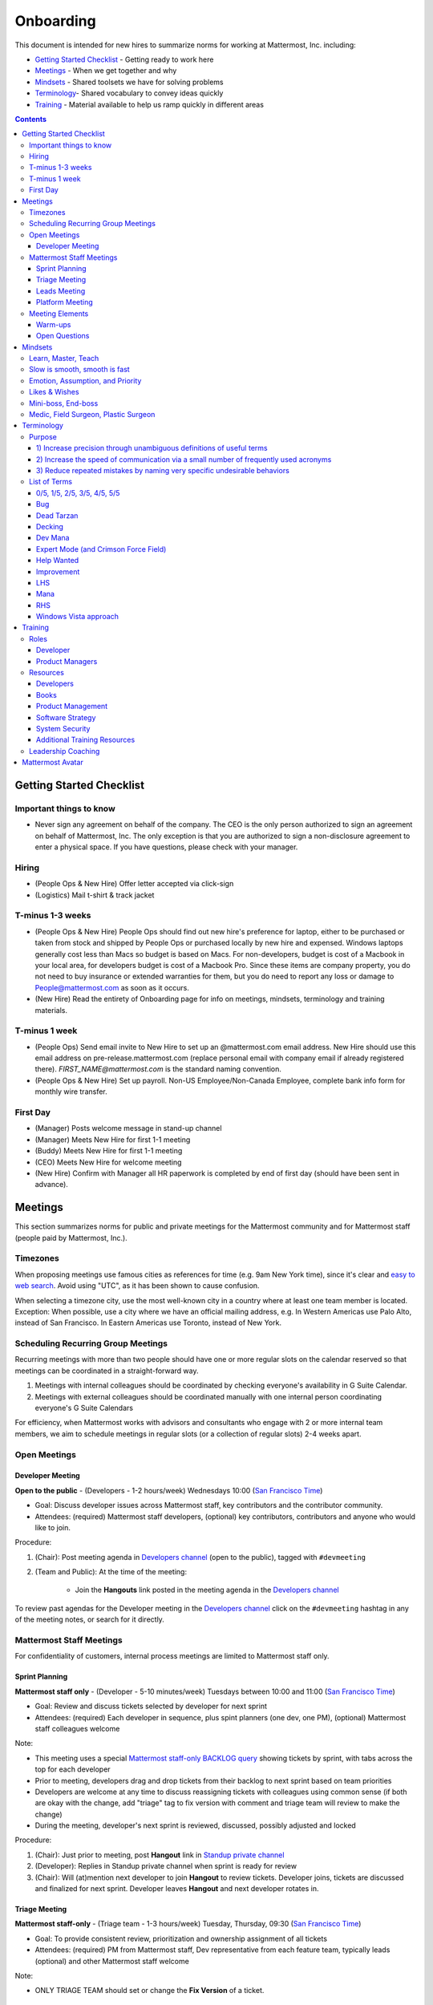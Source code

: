 ==================================================
Onboarding
==================================================

This document is intended for new hires to summarize norms for working at Mattermost, Inc. including:

- `Getting Started Checklist`_ - Getting ready to work here
- `Meetings`_ - When we get together and why
- `Mindsets`_ - Shared toolsets we have for solving problems
- `Terminology`_- Shared vocabulary to convey ideas quickly
- `Training`_ - Material available to help us ramp quickly in different areas

.. contents::
    :backlinks: top

---------------------------------------------------------
Getting Started Checklist
---------------------------------------------------------

Important things to know
---------------------------------------------------------

- Never sign any agreement on behalf of the company. The CEO is the only person authorized to sign an agreement on behalf of Mattermost, Inc. The only exception is that you are authorized to sign a non-disclosure agreement to enter a physical space. If you have questions, please check with your manager. 

Hiring
---------------------------------------------------------

- (People Ops & New Hire) Offer letter accepted via click-sign
- (Logistics) Mail t-shirt & track jacket

T-minus 1-3 weeks
---------------------------------------------------------

- (People Ops & New Hire) People Ops should find out new hire's preference for laptop, either to be purchased or taken from stock and shipped by People Ops or purchased locally by new hire and expensed. Windows laptops generally cost less than Macs so budget is based on Macs. For non-developers, budget is cost of a Macbook in your local area, for developers budget is cost of a Macbook Pro. Since these items are company property, you do not need to buy insurance or extended warranties for them, but you do need to report any loss or damage to People@mattermost.com as soon as it occurs.
- (New Hire) Read the entirety of Onboarding page for info on meetings, mindsets, terminology and training materials.
 
T-minus 1 week
---------------------------------------------------------

- (People Ops) Send email invite to New Hire to set up an @mattermost.com email address. New Hire should use this email address on pre-release.mattermost.com (replace personal email with company email if already registered there). `FIRST_NAME@mattermost.com` is the standard naming convention.

- (People Ops & New Hire) Set up payroll. Non-US Employee/Non-Canada Employee, complete bank info form for monthly wire transfer.

First Day
---------------------------------------------------------

- (Manager) Posts welcome message in stand-up channel
- (Manager) Meets New Hire for first 1-1 meeting
- (Buddy) Meets New Hire for first 1-1 meeting
- (CEO) Meets New Hire for welcome meeting 
- (New Hire) Confirm with Manager all HR paperwork is completed by end of first day (should have been sent in advance). 

---------------------------------------------------------
Meetings
---------------------------------------------------------

This section summarizes norms for public and private meetings for the Mattermost community and for Mattermost staff (people paid by Mattermost, Inc.).

Timezones 
---------------------------------------------------------

When proposing meetings use famous cities as references for time (e.g. 9am New York time), since it's clear and `easy to web search <https://www.google.com/search?q=time+in+new+york&oq=time+in+new+&aqs=chrome.1.0l2j69i57j0l3.3135j0j7&sourceid=chrome&ie=UTF-8>`_. Avoid using "UTC", as it has been shown to cause confusion.

When selecting a timezone city, use the most well-known city in a country where at least one team member is located. Exception: When possible, use a city where we have an official mailing address, e.g. In Western Americas use Palo Alto, instead of San Francisco. In Eastern Americas use Toronto, instead of New York. 

Scheduling Recurring Group Meetings
---------------------------------------------------------

Recurring meetings with more than two people should have one or more regular slots on the calendar reserved so that meetings can be coordinated in a straight-forward way. 

1. Meetings with internal colleagues should be coordinated by checking everyone's availability in G Suite Calendar. 
2. Meetings with external colleagues should be coordinated manually with one internal person coordinating everyone's G Suite Calendars 

For efficiency, when Mattermost works with advisors and consultants who engage with 2 or more internal team members, we aim to schedule meetings in regular slots (or a collection of regular slots) 2-4 weeks apart. 

Open Meetings
---------------------------------------------------------

Developer Meeting
^^^^^^^^^^^^^^^^^^^^^^^^^^^^^^^^^^^^^^^^^^^^^^^^^^^^^^^^^

**Open to the public** - (Developers - 1-2 hours/week) Wednesdays 10:00 (`San Francisco Time <http://everytimezone.com/>`_)

- Goal: Discuss developer issues across Mattermost staff, key contributors and the contributor community.
- Attendees: (required) Mattermost staff developers, (optional) key contributors, contributors and anyone who would like to join.

Procedure:

1. (Chair): Post meeting agenda in `Developers channel <https://pre-release.mattermost.com/core/channels/developers>`_ (open to the public), tagged with ``#devmeeting``
2. (Team and Public): At the time of the meeting:

      - Join the **Hangouts** link posted in the meeting agenda in the `Developers channel <https://pre-release.mattermost.com/core/channels/developers>`_

To review past agendas for the Developer meeting in the `Developers channel <https://pre-release.mattermost.com/core/channels/developers>`_ click on the ``#devmeeting`` hashtag in any of the meeting notes, or search for it directly.


Mattermost Staff Meetings
----------------------------------------------------

For confidentiality of customers, internal process meetings are limited to Mattermost staff only.


Sprint Planning
^^^^^^^^^^^^^^^^^^^^^^^^^^^^^^^^^^^^^^^^^^^^^^^^^^^^^^^^^

**Mattermost staff only** - (Developer - 5-10 minutes/week) Tuesdays between 10:00 and 11:00 (`San Francisco Time <http://everytimezone.com/>`_)

- Goal: Review and discuss tickets selected by developer for next sprint
- Attendees: (required) Each developer in sequence, plus spint planners (one dev, one PM), (optional) Mattermost staff colleagues welcome

Note:

- This meeting uses a special `Mattermost staff-only BACKLOG query <https://mattermost.atlassian.net/secure/RapidBoard.jspa?rapidView=1&view=planning.nodetail&quickFilter=7>`_ showing tickets by sprint, with tabs across the top for each developer
- Prior to meeting, developers drag and drop tickets from their backlog to next sprint based on team priorities
- Developers are welcome at any time to discuss reassigning tickets with colleagues using common sense (if both are okay with the change, add "triage" tag to fix version with comment and triage team will review to make the change)
- During the meeting, developer's next sprint is reviewed, discussed, possibly adjusted and locked

Procedure:

1. (Chair): Just prior to meeting, post **Hangout** link in `Standup private channel <https://pre-release.mattermost.com/private-core/channels/stand-up>`_
2. (Developer): Replies in Standup private channel when sprint is ready for review
3. (Chair): Will (at)mention next developer to join **Hangout** to review tickets. Developer joins, tickets are discussed and finalized for next sprint. Developer leaves **Hangout** and next developer rotates in.

Triage Meeting
^^^^^^^^^^^^^^^^^^^^^^^^^^^^^^^^^^^^^^^^^^^^^^^^^^^^^^^^^

**Mattermost staff-only** - (Triage team - 1-3 hours/week) Tuesday, Thursday, 09:30 (`San Francisco Time <http://everytimezone.com/>`_)

- Goal: To provide consistent review, prioritization and ownership assignment of all tickets
- Attendees: (required) PM from Mattermost staff, Dev representative from each feature team, typically leads (optional) and other Mattermost staff welcome

Note:

- ONLY TRIAGE TEAM should set or change the **Fix Version** of a ticket.

    - When tickets are first created, they go to triage to be reviewed for clarity and priority and assigned a **Fix Version**. Unclear tickets may be assigned to their creator for more information.
    - The **Fix Version** determines the sequence in which tickets are addressed and triage team is accountable for that sequence.

- If you're ever unsure about a ticket (if it's not clear, or doesn't seem appropriate) add a comment and add **triage** to the **Fix Version** field, which will trigger a review by the triage team in 1-2 working days.

    - It's the responsibility of the triage team to make sure tickets are clear before they're assigned a **Fix Version**.

- ONLY TRIAGE TEAM can close a ticket resolved as **Won't Fix** or **Won't do**

    - These tickets resolved in such a way are reviewed by triage team.
    - Only resolve a ticket as **Won't Fix** or **Won't Do** if you're highly confident it's the correct decision, otherwise, add "triage" to Fix Version for review. In either case, include a comment with your reason.

Procedure:

1. (Attendees): Join the meeting (via Zoom link in Calendar invitation)

3. (Attendees): Review `query for tickets needing triage <https://mattermost.atlassian.net/browse/MM-8015?filter=15011>`_ and assign team, sprint and fix version

Leads Meeting
^^^^^^^^^^^^^^^^^^^^^^^^^^^^^^^^^^^^^^^^^^^^^^^^^^^^^^^^^

**Mattermost staff-only** - (Leads - 1-3 hours/week) Monday and Wednesday (9:00 `San Francisco Time <http://everytimezone.com/>`_)

- Goal: Address leadership and process topics
- Attendees: (Required) Dev, PM, community/marketing leads from Mattermost staff, with sales lead and other Mattermost staff optional. 

Note:

- Decisions should go to Leads meetings when there is lack of clarity or ownership, or to discuss special case topics where process is not well defined. 

    - When possible, decision-making should belong to the people closes to details
    - Individual developers or PMs should make most decisions, and raise to developer or PM team if things are unclear, and go to Leads if lack of clarify persists.

- To queue an item for Leads ask the dev or PM lead

- Leads is also used for cross-discipline Q&A

    - Rather than randomize individual contributors, cross-discipline discussion (e.g. marketing to PM, community to dev, etc.) can happen in leads

Procedure:

1. (Leads): Queue items in Leads channel for discussion. 

2. (Leads): During meeting discuss agenda items in sequence. 

Platform Meeting
^^^^^^^^^^^^^^^^^^^^^^^^^^^^^^^^^^^^^^^^^^^^^^^^^^^^^^^^^

**Mattermost Inc-only** - (Product Staff - 1 hour/week) Thursday's at 10:00 (`San Francisco Time <http://everytimezone.com/>`_).

Regular team meeting for product staff team at Mattermost Inc.

- Goal: Increase team output by effectively reviewing priorities and finding blindspots
- Scope: Mattermost Inc-only meeting given confidential customer issues discussed
- Attendees: Mattermost Inc colleagues working on mattermost-server and mattermost-webapp

Platform meeting consists of two parts, Team Operation Review Meeting and Product Staff Meeting.

All Mattermost staff attends the Team Operation Review Meeting. It provides an opportunity to teach and learn between people who don’t otherwise deal with each other much. Includes presentations and demos.

Only the product team attends the Product Staff Meeting, others' attendance is optional. The meeting consists of people who work closely together. Includes controlled agenda items (e.g. queued items) with an "open session" where staff can bring up anything they want. Staff should arrive at decisions during the meeting or schedule further discussion for the next meeting.

Procedure:

1. (Chair) 3-hours before standup, post reminders in `Platform Meeting private channel <https://pre-release.mattermost.com/core/channels/platform-meeting>`_ (Mattermost Inc only)

::

   #### @channel Platform Meeting Reminder
   Everyone please:
   - **Prepare your demos**
   - **Prepare your roundtable open discussion**

   @[RELEASE MANAGER] please:
   - **Prepare your roadmap checkin**

   @[WHOEVER] are you ready for your "Ice-breaker"?


2. (Team) At time of meeting:

   - Join the **Hangout** link in the header of the `Platform private channel <https://pre-release.mattermost.com/core/channels/platform-discussion>`_
   - Open the **Notes** link in the header to see the agenda

3. (Vice-Chair) Post `"Standing Items" template <https://docs.google.com/document/d/1ImSgkF7T03wbKwz_t4-Dr4n3I8LixVbFb2Db_u0FmdM>`_ into Platform Meeting Notes

    - Add **Follow-ups** from previous meeting
    - Add **New items** queued in `Platform private channel <https://pre-release.mattermost.com/core/channels/platform-discussion>`_ (Mattermost Inc only)

Meeting Agenda:

Team Operation Review Meeting

- **Warm-up** - Currently: "Share something interesting about your weekend."
- **Roadmap check-in** - Review of roadmap status in current and next release
- **Demos (optional)** - Team members show highlights of what's been completed this week. Relevant follow-ups noted.
- **New items** - New team relevant items are discussed

Product Staff Meeting

- **Roundtable Open Discussion** - Each colleague shares something important to discuss with the team. Examples: external customer or user issue, potential process improvement. Follow-ups noted.
- **New items** - New product staff relevant items are discussed
- **Follow-ups** - Follow-ups from previous meeting are discussed
- **Questions** - To find blindspots, meeting does not end until 3 open questions are asked and answered.

Post Meeting:

- Follow-up items are posted to the  `Platform private channel <https://pre-release.mattermost.com/core/channels/platform-discussion>`_ (Mattermost Inc only)

Meeting Elements
-----------------------

Here we summarize meeting elements that can be re-used for meetings across teams.

Warm-ups
^^^^^^^^^^^^^^^^^^^^^^^^^^^^^^^^^^^^^^^^^^^^^^^^^^^^^^^^^

- 2-3 minute exercises designed to learn more a colleagues at the start of a recurring meeting
- Typically rotates alphabetically by first name, one colleague per meeting
- Examples:

   - "Hobby talk" - sharing about an interesting hobby, past or present
   - "My home town" - sharing something interesting about where you grew up
   - "Two truths and a lie" - share two true facts about yourself and one lie, team guesses which is the lie.

Open Questions
^^^^^^^^^^^^^^^^^^^^^^^^^^^^^^^^^^^^^^^^^^^^^^^^^^^^^^^^^

- Exercise to find blindspots in team thinking at the end of a meeting
- Meeting does not end until 3 questions are asked and answered, typically at least one of the questions reveals a blindspot or opportunity to improve communication.
- Examples of questions:

    - "What's the status on X?" // often an important item that got forgotten
    - "Who owns X?" // reveals need for more clarity or communication
    - "Why do we do X?" // let's us verify if a process is needed, and if we're handling it the right way



-----------------------------
Mindsets
-----------------------------

Mindsets are "tool sets for the mind" that help us find blindspots and increase performance in specific situations. They're a reflection of our shared learnings and culture in the Mattermost community and at Mattermost Inc.

To make the most out of mindsets, remember:

- **Mindsets are tools** - Use common sense to find the right mindset for your situation. Avoid using ones that don't fit.
- **Mindsets are temporary** - Try on a mindset the way you'd try a tool. You can always put it down if it doesn't work.
- **Mindsets are not laws** - Mindsets are situation-specific, not universal. Don't use them to debate.

When you read about great leaders, they share mindsets relevant to success in their specific situations, which differ from their peers. Remember that "advice is personal experience generalized" so be mindful about what you apply.

In this context, here are mindsets for Mattermost:

Learn, Master, Teach
---------------------------------------------

**Learn** a new topic quickly, develop **mastery** (be the smartest person at the team/company/community on the topic), then **teach** it to someone who will start the cycle over.

If you're a strong teacher, their mastery should surpass yours. This mindset helps us constantly grow and rotate into new roles, while preventing "single-points of failure" where only one person is qualified for a certain task.

Slow is smooth, smooth is fast
---------------------------------------------

When you rush to get something done quickly, it can actually increase the time and cost for the project.

Rushing means a higher chance of missing things that need to be done, and the cost of doing them later is significantly higher because you have to re-create your original setup to add on the work.

Emotion, Assumption, and Priority
---------------------------------------------

Consider when two rational people disagree, the cause often comes from one of three areas:

1. **Emotion** - There could be an **emotion** biasing the discussion. Just asking if this might be the case can clear the issue. It's okay to have emotions. We are humans, not robots.

2. **Assumption** - People may have different underlying **assumptions** (including definitions). Try to understand each other's assumptions and get to agreement or facts when you can.

3. **Priorities** - Finally people can have different **priorities**. When everyone's priorities are shared and understood it's easier to find solutions that satisfy everyone's criteria.

While the emotions, assumptions, priority mindset won't work for everyone in every case, it's helped resolve complex decisions in our company's history.


Likes & Wishes
---------------------------------------------

An easy way to check in with team members about how things are going.

- What do you *like* about how things are going?
- What do you *wish* we might change?

Use these one-on-one or in a group as a way to open conversations about what to keep and what to change in how we do things.


Mini-boss, End-boss
---------------------------------------------

When reviewing user interface design, pull requests, or marketing materials, there are ideally two reviewers:

- **Mini-boss**: Reviewer with less experience to do the first review
- **End-boss**: More experienced reviewer to do the final review

This system has several benefits:

1. The Mini-boss provides feedback on the most obvious issues, allowing the End-boss to focus on nuanced issues the Mini-boss didn't find.
2. The Mini-boss learns from the End-boss feedback, understanding what was missed, and becoming a better reviewer.
3. Eventually the Mini-boss will be as skilled at reviewing as the End-boss, who will have nothing futher to add after the Mini-boss review. At this point, the Mini-boss becomes an End-boss, ready to train a new Mini-boss.


Medic, Field Surgeon, Plastic Surgeon
---------------------------------------------

When making project investment decisions we optimize for high impact in the context of customer obsession, empowered by ownership, while being constrained by "be proud of what you build". 

The failure case is over-investing in processes and infrastructure, stealing mana from higher priority work, reducing speed and agility for the company, and unnecessarily increasing cost and bureacracy. 

In making these trade-offs, consider the following mindsets:

- **Medic** 

   Fix something that's important, broken and dangerous as fast as possible. Speed is critical, do not care about "leaving a scar" in our architecture or business process, just own it and get it done. Solve the problem, DO NOT OVER BUILD.
 
   *Example:* Something incorrect on our public website with more than 100,000 page views a month should be fixed immediately and not put on a queue tied to a longer term project. 

- **Field Surgeon** 

   Triage things that are important, broken but not dangerous, and fix the most important things with a minimum of time and cost. Scarring should be a low-priority consideration--it is fine to leave scars and it is fine to spend a little energy to avoid big ones.  Solve the problem for the next stage of growth, but don't solve if to two to three stages ahead. 

   *Example:* In Mattermost, spend 2 mana to enable automated messages over 4000 characters to be broken into multiple posts instead of being rejected, which is a problem every developer hits when they attempt to output log information via curl commands.

- **Plastic Surgeon** 

   Fix and optimize critical, high volume flows in our customer experience and product with heavy investment if needed to make high impact changes. Scars can be avoided and removed to produce a high impact result.  

   *Example:* Click-tracking traffic on Mattermost.com and optimizing flows to direct visitors to convert into contact and purchase actions. 

--------------------------
Terminology
--------------------------

Designing world-class software means bringing people together across disciplines and cultures. We want to create a limited amount of shared terminology to help us work better together, while being careful not to make it difficult for newcomers to follow our conversation.

Perhaps in future we'll have a bot that helps teach newcomers about the terminology in-context. Until then we have this guide.

Purpose
---------------------------

We use Mattermost terminology to achieve specific benefits:

1) Increase precision through unambiguous definitions of useful terms
^^^^^^^^^^^^^^^^^^^^^^^^^^^^^^^^^^^^^^^^^^^^^^^^^^^^^^^^^^^^^^^^^^^^^^^^^^^^^^^^^^^^^

For example, "0/5" and "5/5" help convey the level of conviction behind an opinion. Also, a precise classification of tickets as "Bug" or "Improvement" is critical since it affects scheduling and decision making, and so forth.

2) Increase the speed of communication via a small number of frequently used acronyms
^^^^^^^^^^^^^^^^^^^^^^^^^^^^^^^^^^^^^^^^^^^^^^^^^^^^^^^^^^^^^^^^^^^^^^^^^^^^^^^^^^^^^

`LHS`_ and `RHS`_ are examples of a very limited number of acronyms to use to speed discussions, specifications, and ticket writing.

3) Reduce repeated mistakes by naming very specific undesirable behaviors
^^^^^^^^^^^^^^^^^^^^^^^^^^^^^^^^^^^^^^^^^^^^^^^^^^^^^^^^^^^^^^^^^^^^^^^^^^^^^^^^^^^^^

Naming specific repeated mistake helps us find patterns, avoid repeated mistakes in future, and helps newcomers avoid making similar mistakes as they learn our organization's terminology.

List of Terms
---------------------------

0/5, 1/5, 2/5, 3/5, 4/5, 5/5
^^^^^^^^^^^^^^^^^^^^^^^^^^^^^^^^^^^^^^^^^^^^^^^^^^^^^^^^^^^^^^^^^^^^^^^^^^^^^^^^^^^^^

We use "x/5" to concisely communicate conviction. 0/5 means you don't have a strong opinion, you are just sharing an idea or asking a question. 5/5 means you are highly confident and would stake your reputation on the opinion you're expressing.

Bug
^^^^^^^^^^^^^^^^^^^^^^^^^^^^^^^^^^^^^^^^^^^^^^^^^^^^^^^^^^^^^^^^^^^^^^^^^^^^^^^^^^^^^

An obvious error in Mattermost software. Changes required to accommodate unsupported 3rd party software (such as browsers or operating systems) are not considered bugs, they are considered improvements.

Dead Tarzan
^^^^^^^^^^^^^^^^^^^^^^^^^^^^^^^^^^^^^^^^^^^^^^^^^^^^^^^^^^^^^^^^^^^^^^^^^^^^^^^^^^^^^

Discarding an imperfect solution without a clearly thought out and working alternative. Based on idea of `Tarzan of the Jungle <https://en.wikipedia.org/wiki/Tarzan>`_ letting go of a vine without having a new vine to swing to.

Decking
^^^^^^^^^^^^^^^^^^^^^^^^^^^^^^^^^^^^^^^^^^^^^^^^^^^^^^^^^^^^^^^^^^^^^^^^^^^^^^^^^^^^^

A term for shipping something that is below quality standards. This term is used by mountain climbers to describe falling off the side of a mountain, which often involves a series of failures, not just one.

Dev Mana
^^^^^^^^^^^^^^^^^^^^^^^^^^^^^^^^^^^^^^^^^^^^^^^^^^^^^^^^^^^^^^^^^^^^^^^^^^^^^^^^^^^^^

A specific type of mana for developers similar to "points" or "jelly beans" in an Agile/Scrum methodology. On average, full time Mattermost developers each complete tickets adding up to approximately 28 mana per week. A "small" item is 2 mana, a "medium" is 4, a "large" is 8 and any project bigger needs to be broken down into smaller tickets.

Expert Mode (and Crimson Force Field)
^^^^^^^^^^^^^^^^^^^^^^^^^^^^^^^^^^^^^^^^^^^^^^^^^^^^^^^^^^^^^^^^^^^^^^^^^^^^^^^^^^^^^

When documentation or on-screen text is written for someone with considerable knowledge or expertise, instead of being designed for a new learner. In general, try to state things simply rather than speaking to just the "experts" reading the text.

If something is extremely difficult to understand, and yet still justified in the mind of the writer, we call it "Crimson Force Field". This term is intended to evoke the emotional response of coming across something that is difficult to understand, so writers of Crimson Force Field material can empathize with the readers. Crimson Force Field is drawn from an esoteric episode of Star Trek and it is unlikely anyone but the originator of the term understands its complete meaning. Crimson Force Field is itself Crimson Force Field.

Help Wanted
^^^^^^^^^^^^^^^^^^^^^^^^^^^^^^^^^^^^^^^^^^^^^^^^^^^^^^^^^^^^^^^^^^^^^^^^^^^^^^^^^^^^^

`Help Wanted tickets <http://docs.mattermost.com/process/help-wanted.html>`_, which are vetted changes to the source code open for community contributions.

Improvement
^^^^^^^^^^^^^^^^^^^^^^^^^^^^^^^^^^^^^^^^^^^^^^^^^^^^^^^^^^^^^^^^^^^^^^^^^^^^^^^^^^^^^

A beneficial change to code that is not fixing a bug.

LHS
^^^^^^^^^^^^^^^^^^^^^^^^^^^^^^^^^^^^^^^^^^^^^^^^^^^^^^^^^^^^^^^^^^^^^^^^^^^^^^^^^^^^^

The "Left-Hand Sidebar" in the Mattermost team site, used for navigation.

Mana
^^^^^^^^^^^^^^^^^^^^^^^^^^^^^^^^^^^^^^^^^^^^^^^^^^^^^^^^^^^^^^^^^^^^^^^^^^^^^^^^^^^^^

An estimate of total energy, attention and effort required for a task.

A one-line change to code can cost more mana than a 100-line change due to risk and the need for documentation, testing, support and all the other activities needed.

Every feature added has an initial and on-going mana cost, which is taken into account in feature decisions.

RHS
^^^^^^^^^^^^^^^^^^^^^^^^^^^^^^^^^^^^^^^^^^^^^^^^^^^^^^^^^^^^^^^^^^^^^^^^^^^^^^^^^^^^^

The "Right-Hand Sidebar" in the Mattermost team site, used for navigation.

Windows Vista approach
^^^^^^^^^^^^^^^^^^^^^^^^^^^^^^^^^^^^^^^^^^^^^^^^^^^^^^^^^^^^^^^^^^^^^^^^^^^^^^^^^^^^^

An attempt to add functionality through a massive, complex one-time re-write hoping to improve the architecture, but which likely ends in repeated delays, wasted effort, buggy code and limited architectural improvement (compared to re-writing the architecture in phases). This tempting, high risk approach is named after Microsoft's "Windows Vista" operating system, one of its most famous examples.



--------------------------
Training
--------------------------

At Mattermost, "Learn, Master, Teach" cycles are core to our culture. You should be constantly growing and cross-training into new skills and responsibilities, developing expertise, and then training your replacement as you prepare to take on new challenges.

Cross-training creates a culture of constant growth, protects against single-points of failure, and challenges each of us to rise to our fullest potential.


Roles
--------------------------

The "Learn, Master, Teach" cycle happens in the context of roles. Roles are sets of responsibility needed to achieve objectives. Roles aren't necessarily job titles, for small projects, a developer might take on a product manager role, or vice versa. Each team member has a "primary role" and training should move people to mastery and teaching in that role, before moving to the next role.

Developer
^^^^^^^^^^^^^^^^^^^^^^^^^^^

Developers are responsible for architecting and delivering software improvements, and for technical leadership among the Mattermost community.

- Architecture
    - Developers are responsible for researching, analyzing, designing and reviewing technical solutions to achieve functional requirements. Solutions should thoroughly consider trade-offs and be evaluated based on the effectiveness of the end implementation.

- Delivery
   - Based on technical designs, developers estimate, implement, test, maintain, review, debug and release software improvements in collaboration with teammates. This includes working closely with product managers to validate requirements and the output of designs and making appropriate adjustments. The success of implementation is judged on the end results achieved by the changes.

- Technical Community Leadership
   - As leading experts on Mattermost technology, developers support and engage constantly with the broader Mattermost community to accelerate adoption and to discover new ways to improve Mattermost software and processes. This includes investigating and  supporting issues from users and customers, reviewing and providing feedback on projects from contributors, and understanding priorities, trends and patterns across the community.

Product Managers
^^^^^^^^^^^^^^^^^^^^^^^^^^^

Product managers are responsible for aligning teams to strategic priorities, leading and managing the product development process, and working effectively with marketing to bring the full benefits of Mattermost solutions to users and customers.

- Strategy
   - Every project and every team needs to align to strategic priorities and focus on intended outcomes developed through a deep understanding of the market, user, customers and competing products and services. Amid a flood of compelling suggestions, opinions, and data, product managers must find what's vital, and rally teams around a shared vision.

- Product development
   - Product managers lead both the functional design process (user, customer and competitor research, analysis, ideation, prioritization, functional and user experience design, functional specification, user and customer validation), and the software development process (ticketing, prioritization, roadmap design, scheduling, sprint planning, triage, functional verification, implementation validation with users and customers, documentation, and release logistics).
   - It's the product manager's responsibility to see features shipped predictably and at high quality through planning, attention to detail and thoughtful persuasion.

- Marketing connection
   - Delivering benefits to users and customers based on product features is a core responsibility of product managers, working in conjunction with marketing to shape messaging and positioning and delivering collateral, events, and user and customer discussions to support sales.

Resources
--------------------------

The following is a list of recommended resources for developing skills "the Mattermost way" in different areas. For the ones that require purchase you can message @matterbot to request an order, whether as physical books, digital books, audiobooks or other formats.


Developers
^^^^^^^^^^^^^^^^^^^^^^^^^^^

Books
^^^^^^^^^^^^^^^^^^^^^^^^^^^

1. `Code Complete, Steve McConnell <https://www.amazon.com/Code-Complete-Practical-Handbook-Construction/dp/0735619670>`_ - Best practices and guidelines for writing high quality code.
2. `Design Patterns,  Erich Gamma, Richard Helm, Ralph Johnson and John Vlissides (aka "Group of Four") <https://www.amazon.com/Design-Patterns-Elements-Reusable-Object-Oriented-ebook/dp/B000SEIBB8>`_ - Fundamental reading on design patterns. Other design pattern books work too, this is one of the most popular.

Product Management
^^^^^^^^^^^^^^^^^^

Courses

1. `Harvard Business School PM 101 <https://sites.google.com/site/hbspm101/home/2015-16-sessions/the-mrd-customer-discovery>`_

Relevant Docs

1. :doc:`design-process`

Software Strategy
^^^^^^^^^^^^^^^^^^^

1. `Monetizing Open Source (Or, All Enterprise Software) <http://a16z.com/2017/04/10/monetizing-open-source-enterprise-software/>`_ - Required reading for business roles

System Security
^^^^^^^^^^^^^^^

Papers & Course Materials

1. `Framework for Improving Critical Infrastructure Cybersecurity. National Institute of Standards and Technology <https://www.nist.gov/sites/default/files/documents/cyberframework/cybersecurity-framework-021214.pdf>`_ - Standards for internal Mattermost security processes and safeguards.
2. `Computer Security in the Real World. Butler Lampson <http://research.microsoft.com/en-us/um/people/blampson/69-SecurityRealIEEE/69-SecurityRealIEEE.pdf>`_ - Fundamental challenges with system security.
3. `Course notes from CS513: System Security (Cornell University). Fred B. Schneider <http://www.cs.cornell.edu/courses/cs513/2007fa/02.outline.html>`_ - Well written introduction to system security from one of the leaders in the field.

Additional Training Resources
^^^^^^^^^^^^^^^^^^^^^^^^^^^^^^

Recommended training materials are recommended by role at three different levels of priority:

1. P1 - Required - Complete within 30 days of starting in role.
2. P2 - Priority - Complete within 30-90 days of starting.
3. P3 - Supplementry - Complete within 180 days.

The following chart outlines training materials by category, with notes on which materials are relevant to which disciplines by P1, P2, P3 priority:

.. raw:: html

    <embed>
        <iframe class="airtable-embed" src="https://airtable.com/embed/shrbjzgakQoNaXhYt?backgroundColor=gray&viewControls=on" frameborder="0" onmousewheel="" width="100%" height="1320" style="background: transparent; border: 1px solid #ccc;"></iframe>
        <p>&nbsp;</p>
    </embed>

The following table summarizes abbreviations used in the above table:

.. raw:: html

    <embed>
        <iframe class="airtable-embed" src="https://airtable.com/embed/shrlwbsr0Y9telZn8?backgroundColor=gray&viewControls=on" frameborder="0" onmousewheel="" width="100%" height="395" style="background: transparent; border: 1px solid #ccc;"></iframe>
        <p>&nbsp;</p>
    </embed>

Leadership Coaching
--------------------------

To advance the skills of senior and functional leaders, we bring in experts to advise on key functions, including sales, operations, product, marketing, strategy, general management, and other specialized topics. 

- As an example, `Jono Bacon <http://www.jonobacon.org/about/>`_--a leading author, speaker and consultant on open source community advocacy--meets with our community team regularly to refine our processes and understanding. There's a range of similiarly adept company advisers that help advance our thinking and capabilities in critical ways.

Many thought leaders and conference speakers are open to consulting projects with the right clients, and Mattermost is a flexible client. There's no travel involved, we meet over video conference, `our consulting process is straight forward <https://docs.google.com/document/d/1G4wFLq_wHHEDJ-hrv5Kmu022mFJgh3rJ4-glM0W6riI/edit#heading=h.pwxwwq4ezzfx>`_, we're easy to work with, and we take advising seriously. 

When hiring, we are also open to bringing in a leader's personal mentors as consultants and company advisers when skill sets are appropriate.

---------------------------------------------------------
Mattermost Avatar
---------------------------------------------------------

When becoming a core committer to the Mattermost project we create a "Mattermost Avatar" for you as a fun way to recognize your new level of contribution. 

Mattermost avatars are caricatures of core committers in the costume of a popular culture character (e.g. Spiderman, Wonder Woman, Luke Skywalker, etc.) created for personal use, and which may be potentially used in team rosters, demonstration sites, "group photos" where avatar images from the team are collected in one image of all the characters together, and other public uses. 

To have a Mattermost avatar created, you'll be invited to create a Mattermost avatar via email: 

1. Please use the email subject "[YOUR_FULL_NAME] as [CHARACTER_NAME]", for example "Corey Hulen as Han Solo". 
2. Attach a clear image at least 600 pixels high and 600 pixels wide showing your character's full body in a standing pose. 
3. Send a clear photo of your face at least 600 pixels high and 600 pixels wide facing the same direction as your character image.

Notes: 

1. Character should be human-sized (no giant characters).  
2. Character's appearance should be family-friendly. For example, no gory or provocative costumes.
 
You should receive your digital Mattermost avatars by email in 6-8 weeks. 

In special cases, a Mattermost avatar may be created for someone from the Mattermost community who has made an extraordinary contribution to the open source project. 

- Example of photo from core committer: `Corey Hulen, co-creator of the Mattermost open source project <https://cloud.githubusercontent.com/assets/177788/25364362/c2fee10c-2916-11e7-9de3-2947987a9dce.png>`_  

- Example of reference image for popular culture character: `Han Solo from the movie Star Wars  <https://cloud.githubusercontent.com/assets/177788/25364375/e49415bc-2916-11e7-94ae-038a120743b3.png>`_ 

Example of finished Mattermost Avatar: 

.. image:: https://cloud.githubusercontent.com/assets/177788/25364270/0425b738-2916-11e7-9a23-5ced2d9dfc8f.png

